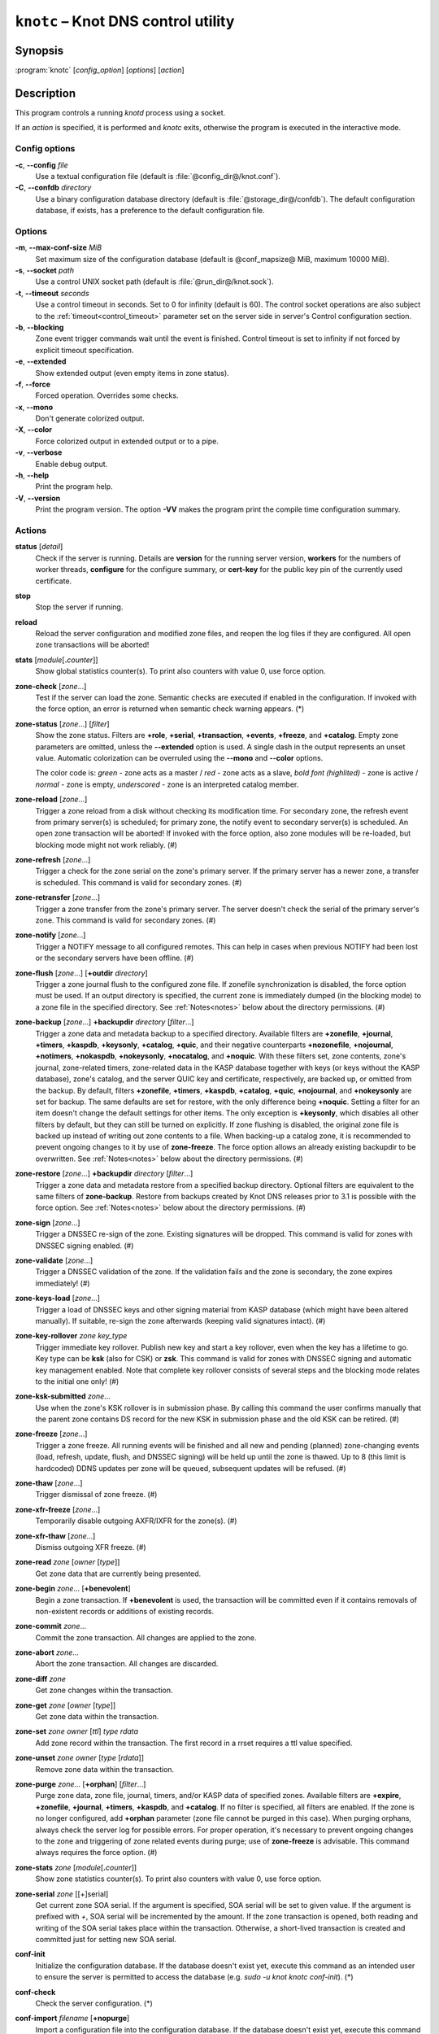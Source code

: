 .. highlight:: none

``knotc`` – Knot DNS control utility
====================================

Synopsis
--------

:program:`knotc` [*config_option*] [*options*] [*action*]

Description
-----------

This program controls a running `knotd` process using a socket.

If an *action* is specified, it is performed and `knotc` exits, otherwise the program
is executed in the interactive mode.

Config options
..............

**-c**, **--config** *file*
  Use a textual configuration file (default is :file:`@config_dir@/knot.conf`).

**-C**, **--confdb** *directory*
  Use a binary configuration database directory (default is :file:`@storage_dir@/confdb`).
  The default configuration database, if exists, has a preference to the default
  configuration file.

Options
.......

**-m**, **--max-conf-size** *MiB*
  Set maximum size of the configuration database
  (default is @conf_mapsize@ MiB, maximum 10000 MiB).

**-s**, **--socket** *path*
  Use a control UNIX socket path (default is :file:`@run_dir@/knot.sock`).

**-t**, **--timeout** *seconds*
  Use a control timeout in seconds. Set to 0 for infinity (default is 60).
  The control socket operations are also subject to the :ref:`timeout<control_timeout>`
  parameter set on the server side in server's Control configuration section.

**-b**, **--blocking**
  Zone event trigger commands wait until the event is finished. Control timeout
  is set to infinity if not forced by explicit timeout specification.

**-e**, **--extended**
  Show extended output (even empty items in zone status).

**-f**, **--force**
  Forced operation. Overrides some checks.

**-x**, **--mono**
  Don't generate colorized output.

**-X**, **--color**
  Force colorized output in extended output or to a pipe.

**-v**, **--verbose**
  Enable debug output.

**-h**, **--help**
  Print the program help.

**-V**, **--version**
  Print the program version. The option **-VV** makes the program
  print the compile time configuration summary.

Actions
.......

**status** [*detail*]
  Check if the server is running. Details are **version** for the running
  server version, **workers** for the numbers of worker threads,
  **configure** for the configure summary, or **cert-key** for the
  public key pin of the currently used certificate.

**stop**
  Stop the server if running.

**reload**
  Reload the server configuration and modified zone files, and reopen the log files
  if they are configured. All open zone transactions will be aborted!

**stats** [*module*\ [\ **.**\ *counter*\ ]]
  Show global statistics counter(s). To print also counters with value 0, use
  force option.

**zone-check** [*zone*...]
  Test if the server can load the zone. Semantic checks are executed if enabled
  in the configuration. If invoked with the force option, an error is returned
  when semantic check warning appears. (*)

**zone-status** [*zone*...] [*filter*]
  Show the zone status. Filters are **+role**, **+serial**, **+transaction**,
  **+events**, **+freeze**, and **+catalog**. Empty zone parameters are omitted,
  unless the **--extended** option is used. A single dash in the output represents
  an unset value. Automatic colorization can be overruled using the **--mono** and
  **--color** options.

  The color code is:
  *green* - zone acts as a master / *red* - zone acts as a slave,
  *bold font (highlited)* - zone is active / *normal* - zone is empty,
  *underscored* - zone is an interpreted catalog member.

**zone-reload** [*zone*...]
  Trigger a zone reload from a disk without checking its modification time. For
  secondary zone, the refresh event from primary server(s) is scheduled;
  for primary zone, the notify event to secondary server(s) is scheduled. An open
  zone transaction will be aborted! If invoked with the force option, also zone
  modules will be re-loaded, but blocking mode might not work reliably. (#)

**zone-refresh** [*zone*...]
  Trigger a check for the zone serial on the zone's primary server. If
  the primary server has a newer zone, a transfer is scheduled. This command is
  valid for secondary zones. (#)

**zone-retransfer** [*zone*...]
  Trigger a zone transfer from the zone's primary server. The server
  doesn't check the serial of the primary server's zone. This command is valid
  for secondary zones. (#)

**zone-notify** [*zone*...]
  Trigger a NOTIFY message to all configured remotes. This can help in cases
  when previous NOTIFY had been lost or the secondary servers have been
  offline. (#)

**zone-flush** [*zone*...] [**+outdir** *directory*]
  Trigger a zone journal flush to the configured zone file. If zonefile
  synchronization is disabled, the force option must be used.
  If an output directory is specified, the current zone is immediately
  dumped (in the blocking mode) to a zone file in the specified directory. See
  :ref:`Notes<notes>` below about the directory permissions. (#)

**zone-backup** [*zone*...] **+backupdir** *directory* [*filter*...]
  Trigger a zone data and metadata backup to a specified directory.
  Available filters are **+zonefile**, **+journal**, **+timers**, **+kaspdb**,
  **+keysonly**, **+catalog**, **+quic**, and their negative counterparts
  **+nozonefile**, **+nojournal**, **+notimers**, **+nokaspdb**, **+nokeysonly**,
  **+nocatalog**, and **+noquic**. With these filters set, zone contents,
  zone's journal, zone-related timers, zone-related data in the KASP database
  together with keys (or keys without the KASP database), zone's catalog,
  and the server QUIC key and certificate, respectively, are backed up,
  or omitted from the backup. By default, filters **+zonefile**, **+timers**,
  **+kaspdb**, **+catalog**, **+quic**, **+nojournal**, and **+nokeysonly**
  are set for backup. The same defaults are set for restore, with the only
  difference being **+noquic**. Setting a filter for an item doesn't change the
  default settings for other items. The only exception is **+keysonly**, which
  disables all other filters by default, but they can still be turned on
  explicitly. If zone flushing is disabled, the original zone file is backed
  up instead of writing out zone contents to a file. When backing-up a catalog
  zone, it is recommended to prevent ongoing changes to it by use of
  **zone-freeze**. The force option allows an already existing backupdir to
  be overwritten. See :ref:`Notes<notes>` below about the directory permissions.
  (#)

**zone-restore** [*zone*...] **+backupdir** *directory* [*filter*...]
  Trigger a zone data and metadata restore from a specified backup directory.
  Optional filters are equivalent to the same filters of **zone-backup**.
  Restore from backups created by Knot DNS releases prior to 3.1 is possible
  with the force option. See :ref:`Notes<notes>` below about the directory
  permissions. (#)

**zone-sign** [*zone*...]
  Trigger a DNSSEC re-sign of the zone. Existing signatures will be dropped.
  This command is valid for zones with DNSSEC signing enabled. (#)

**zone-validate** [*zone*...]
  Trigger a DNSSEC validation of the zone. If the validation fails and the
  zone is secondary, the zone expires immediately! (#)

**zone-keys-load** [*zone*...]
  Trigger a load of DNSSEC keys and other signing material from KASP database
  (which might have been altered manually). If suitable, re-sign the zone
  afterwards (keeping valid signatures intact). (#)

**zone-key-rollover** *zone* *key_type*
  Trigger immediate key rollover. Publish new key and start a key rollover,
  even when the key has a lifetime to go. Key type can be **ksk** (also for CSK)
  or **zsk**. This command is valid for zones with DNSSEC signing and automatic
  key management enabled. Note that complete key rollover consists of several steps
  and the blocking mode relates to the initial one only! (#)

**zone-ksk-submitted** *zone*...
  Use when the zone's KSK rollover is in submission phase. By calling this command
  the user confirms manually that the parent zone contains DS record for the new
  KSK in submission phase and the old KSK can be retired. (#)

**zone-freeze** [*zone*...]
  Trigger a zone freeze. All running events will be finished and all new and pending
  (planned) zone-changing events (load, refresh, update, flush, and DNSSEC signing)
  will be held up until the zone is thawed. Up to 8 (this limit is hardcoded) DDNS
  updates per zone will be queued, subsequent updates will be refused. (#)

**zone-thaw** [*zone*...]
  Trigger dismissal of zone freeze. (#)

**zone-xfr-freeze** [*zone*...]
  Temporarily disable outgoing AXFR/IXFR for the zone(s). (#)

**zone-xfr-thaw** [*zone*...]
  Dismiss outgoing XFR freeze. (#)

**zone-read** *zone* [*owner* [*type*]]
  Get zone data that are currently being presented.

**zone-begin** *zone*... [**+benevolent**]
  Begin a zone transaction. If **+benevolent** is used, the transaction will
  be committed even if it contains removals of non-existent records or additions
  of existing records.

**zone-commit** *zone*...
  Commit the zone transaction. All changes are applied to the zone.

**zone-abort** *zone*...
  Abort the zone transaction. All changes are discarded.

**zone-diff** *zone*
  Get zone changes within the transaction.

**zone-get** *zone* [*owner* [*type*]]
  Get zone data within the transaction.

**zone-set** *zone* *owner* [*ttl*] *type* *rdata*
  Add zone record within the transaction. The first record in a rrset
  requires a ttl value specified.

**zone-unset** *zone* *owner* [*type* [*rdata*]]
  Remove zone data within the transaction.

**zone-purge** *zone*... [**+orphan**] [*filter*...]
  Purge zone data, zone file, journal, timers, and/or KASP data of specified zones.
  Available filters are **+expire**, **+zonefile**, **+journal**, **+timers**,
  **+kaspdb**, and **+catalog**. If no filter is specified, all filters are enabled.
  If the zone is no longer configured, add **+orphan** parameter (zone file cannot
  be purged in this case). When purging orphans, always check the server log for
  possible errors. For proper operation, it's necessary to prevent ongoing changes
  to the zone and triggering of zone related events during purge; use of
  **zone-freeze** is advisable. This command always requires the force option. (#)

**zone-stats** *zone* [*module*\ [\ **.**\ *counter*\ ]]
  Show zone statistics counter(s). To print also counters with value 0, use
  force option.

**zone-serial** *zone* [[+]serial]
  Get current zone SOA serial. If the argument is specified, SOA serial will be set
  to given value. If the argument is prefixed with *+*, SOA serial will be incremented
  by the amount. If the zone transaction is opened, both reading and writing of the
  SOA serial takes place within the transaction. Otherwise, a short-lived transaction
  is created and committed just for setting new SOA serial.

**conf-init**
  Initialize the configuration database. If the database doesn't exist yet,
  execute this command as an intended user to ensure the server is permitted
  to access the database (e.g. *sudo -u knot knotc conf-init*). (*)

**conf-check**
  Check the server configuration. (*)

**conf-import** *filename* [**+nopurge**]
  Import a configuration file into the configuration database. If the database
  doesn't exist yet, execute this command as an intended user to ensure the server
  is permitted to access the database (e.g. *sudo -u knot knotc conf-import ...*).
  An optional filter **+nopurge** prevents possibly existing configuration
  database from purging before the import itself.
  Also ensure the server is not using the configuration database at the same time! (*)

**conf-export** [*filename*] [**+schema**]
  Export the configuration database (or JSON schema) into a file or stdout. (*)

**conf-list** [*item*]
  List the configuration database sections or section items.

**conf-read** [*item*]
  Read the item from the active configuration database.

**conf-begin**
  Begin a writing configuration database transaction. Only one transaction
  can be opened at a time.

**conf-commit**
  Commit the configuration database transaction.

**conf-abort**
  Rollback the configuration database transaction.

**conf-diff** [*item*]
  Get the item difference in the transaction.

**conf-get** [*item*]
  Get the item data from the transaction.

**conf-set** *item* [*data*...]
  Set the item data in the transaction.

**conf-unset** [*item*] [*data*...]
  Unset the item data in the transaction.

.. _notes:

Notes
.....

Empty or **--** *zone* parameter means all zones or all zones with a transaction.

Use **@** *owner* to denote the zone name.

Type *item* parameter in the form of *section*\ [**[**\ *id*\ **]**\ ][**.**\ *name*].

(*) indicates a local operation which requires a configuration.

(\#) indicates an optionally blocking operation.

The **-b** and **-f** options can be placed right after the command name.

Responses returned by `knotc` commands depend on the mode:

- In the blocking mode, `knotc` reports if an error occurred during processing
  of the command by the server. If an error is reported, a more detailed information
  about the failure can usually be found in the server log.

- In the non-blocking (default) mode, `knotc` doesn't report processing errors.
  The `OK` response to triggering commands means that the command has been successfully
  sent to the server. To verify if the operation succeeded, it's necessary to
  check the server log.

Actions **zone-flush**, **zone-backup**, and **zone-restore** are carried out by
the `knotd` process. The directory specified must be accessible to the user account
that `knotd` runs under and if the directory already exists, its permissions must be
appropriate for that user account.

Interactive mode
................

The utility provides interactive mode with basic line editing functionality,
command completion, and command history.

Interactive mode behavior can be customized in `~/.editrc`. Refer to
:manpage:`editrc(5)` for details.

Command history is saved in `~/.knotc_history`.

Exit values
-----------

Exit status of 0 means successful operation. Any other exit status indicates
an error.

Examples
--------

Reload the whole server configuration
.....................................

::

  $ knotc reload

Flush the example.com and example.org zones
...........................................

::

  $ knotc zone-flush example.com example.org

Get the current server configuration
....................................

::

  $ knotc conf-read server

Get the list of the current zones
.................................

::

  $ knotc conf-read zone.domain

Get the primary servers for the example.com zone
................................................

::

  $ knotc conf-read 'zone[example.com].master'

Add example.org zone with a zonefile location
.............................................

::

  $ knotc conf-begin
  $ knotc conf-set 'zone[example.org]'
  $ knotc conf-set 'zone[example.org].file' '/var/zones/example.org.zone'
  $ knotc conf-commit

Get the SOA record for each configured zone
...........................................

::

  $ knotc zone-read -- @ SOA

See Also
--------

:manpage:`knotd(8)`, :manpage:`knot.conf(5)`, :manpage:`editrc(5)`.
